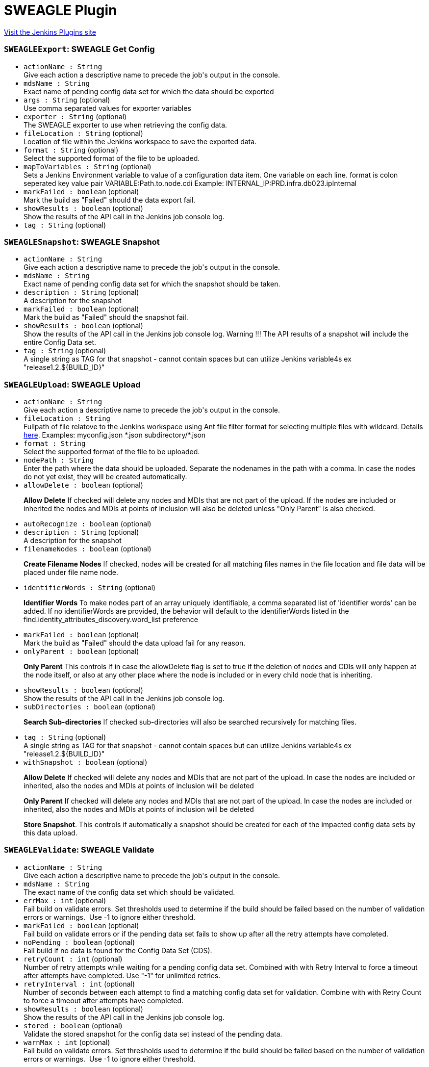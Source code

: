 = SWEAGLE Plugin
:page-layout: pipelinesteps

:notitle:
:description:
:author:
:email: jenkinsci-users@googlegroups.com
:sectanchors:
:toc: left
:compat-mode!:


++++
<a href="https://plugins.jenkins.io/sweagle">Visit the Jenkins Plugins site</a>
++++


=== `SWEAGLEExport`: SWEAGLE Get Config
++++
<ul><li><code>actionName : String</code>
<div><div>
 Give each action a descriptive name to precede the job's output in the console.
</div></div>

</li>
<li><code>mdsName : String</code>
<div><div>
 Exact name of pending config data set for which the data should be exported
</div></div>

</li>
<li><code>args : String</code> (optional)
<div><div>
 Use comma separated values for exporter variables
</div></div>

</li>
<li><code>exporter : String</code> (optional)
<div><div>
 The SWEAGLE exporter to use when retrieving the config data.
</div></div>

</li>
<li><code>fileLocation : String</code> (optional)
<div><div>
 Location of file within the Jenkins workspace to save the exported data.
</div></div>

</li>
<li><code>format : String</code> (optional)
<div><div>
 Select the supported format of the file to be uploaded.
</div></div>

</li>
<li><code>mapToVariables : String</code> (optional)
<div><div>
 Sets a Jenkins Environment variable to value of a configuration data item. One variable on each line. format is colon seperated key value pair VARIABLE:Path.to.node.cdi Example: INTERNAL_IP:PRD.infra.db023.ipInternal
</div></div>

</li>
<li><code>markFailed : boolean</code> (optional)
<div><div>
 Mark the build as "Failed" should the data export fail.
</div></div>

</li>
<li><code>showResults : boolean</code> (optional)
<div><div>
 Show the results of the API call in the Jenkins job console log.
</div></div>

</li>
<li><code>tag : String</code> (optional)
</li>
</ul>


++++
=== `SWEAGLESnapshot`: SWEAGLE Snapshot
++++
<ul><li><code>actionName : String</code>
<div><div>
 Give each action a descriptive name to precede the job's output in the console.
</div></div>

</li>
<li><code>mdsName : String</code>
<div><div>
 Exact name of pending config data set for which the snapshot should be taken.
</div></div>

</li>
<li><code>description : String</code> (optional)
<div><div>
 A description for the snapshot
</div></div>

</li>
<li><code>markFailed : boolean</code> (optional)
<div><div>
 Mark the build as "Failed" should the snapshot fail.
</div></div>

</li>
<li><code>showResults : boolean</code> (optional)
<div><div>
 Show the results of the API call in the Jenkins job console log. Warning !!! The API results of a snapshot will include the entire Config Data set.
</div></div>

</li>
<li><code>tag : String</code> (optional)
<div><div>
 A single string as TAG for that snapshot - cannot contain spaces but can utilize Jenkins variable4s ex "release1.2.${BUILD_ID}"
</div></div>

</li>
</ul>


++++
=== `SWEAGLEUpload`: SWEAGLE Upload
++++
<ul><li><code>actionName : String</code>
<div><div>
 Give each action a descriptive name to precede the job's output in the console.
</div></div>

</li>
<li><code>fileLocation : String</code>
<div><div>
 Fullpath of file relatove to the Jenkins workspace using Ant file filter format for selecting multiple files with wildcard. Details <a href="https://ant.apache.org/manual/api/org/apache/tools/ant/DirectoryScanner.html" rel="nofollow">here</a>. Examples: myconfig.json *.json subdirectory/*.json
</div></div>

</li>
<li><code>format : String</code>
<div><div>
 Select the supported format of the file to be uploaded.
</div></div>

</li>
<li><code>nodePath : String</code>
<div><div>
 Enter the path where the data should be uploaded. Separate the nodenames in the path with a comma. In case the nodes do not yet exist, they will be created automatically.
</div></div>

</li>
<li><code>allowDelete : boolean</code> (optional)
<div><div>
 <p><b>Allow Delete</b> If checked will delete any nodes and MDIs that are not part of the upload. If the nodes are included or inherited the nodes and MDIs at points of inclusion will also be deleted unless "Only Parent" is also checked.</p>
</div></div>

</li>
<li><code>autoRecognize : boolean</code> (optional)
</li>
<li><code>description : String</code> (optional)
<div><div>
 A description for the snapshot
</div></div>

</li>
<li><code>filenameNodes : boolean</code> (optional)
<div><div>
 <p><b>Create Filename Nodes</b> If checked, nodes will be created for all matching files names in the file location and file data will be placed under file name node.</p>
</div></div>

</li>
<li><code>identifierWords : String</code> (optional)
<div><div>
 <p><b>Identifier Words</b> To make nodes part of an array uniquely identifiable, a comma separated list of 'identifier words' can be added. If no identifierWords are provided, the behavior will default to the identifierWords listed in the find.identity_attributes_discovery.word_list preference</p>
</div></div>

</li>
<li><code>markFailed : boolean</code> (optional)
<div><div>
 Mark the build as "Failed" should the data upload fail for any reason.
</div></div>

</li>
<li><code>onlyParent : boolean</code> (optional)
<div><div>
 <p><b>Only Parent</b> This controls if in case the allowDelete flag is set to true if the deletion of nodes and CDIs will only happen at the node itself, or also at any other place where the node is included or in every child node that is inheriting.</p>
</div></div>

</li>
<li><code>showResults : boolean</code> (optional)
<div><div>
 Show the results of the API call in the Jenkins job console log.
</div></div>

</li>
<li><code>subDirectories : boolean</code> (optional)
<div><div>
 <p><b>Search Sub-directories</b> If checked sub-directories will also be searched recursively for matching files.</p>
</div></div>

</li>
<li><code>tag : String</code> (optional)
<div><div>
 A single string as TAG for that snapshot - cannot contain spaces but can utilize Jenkins variable4s ex "release1.2.${BUILD_ID}"
</div></div>

</li>
<li><code>withSnapshot : boolean</code> (optional)
<div><div>
 <p><b>Allow Delete</b> If checked will delete any nodes and MDIs that are not part of the upload. In case the nodes are included or inherited, also the nodes and MDIs at points of inclusion will be deleted</p>
 <p><b>Only Parent</b> If checked will delete any nodes and MDIs that are not part of the upload. In case the nodes are included or inherited, also the nodes and MDIs at points of inclusion will be deleted</p>
 <p><b>Store Snapshot</b>. This controls if automatically a snapshot should be created for each of the impacted config data sets by this data upload.</p>
</div></div>

</li>
</ul>


++++
=== `SWEAGLEValidate`: SWEAGLE Validate
++++
<ul><li><code>actionName : String</code>
<div><div>
 Give each action a descriptive name to precede the job's output in the console.
</div></div>

</li>
<li><code>mdsName : String</code>
<div><div>
 The exact name of the config data set which should be validated.
</div></div>

</li>
<li><code>errMax : int</code> (optional)
<div><div>
 Fail build on validate errors. Set thresholds used to determine if the build should be failed based on the number of validation errors or warnings.&nbsp; Use -1 to ignore either threshold.
</div></div>

</li>
<li><code>markFailed : boolean</code> (optional)
<div><div>
 Fail build on validate errors or if the pending data set fails to show up after all the retry attempts have completed.
</div></div>

</li>
<li><code>noPending : boolean</code> (optional)
<div><div>
 Fail build if no data is found for the Config Data Set (CDS).
</div></div>

</li>
<li><code>retryCount : int</code> (optional)
<div><div>
 Number of retry attempts while waiting for a pending config data set. Combined with with Retry Interval to force a timeout after attempts have completed. Use "-1" for unlimited retries.
</div></div>

</li>
<li><code>retryInterval : int</code> (optional)
<div><div>
 Number of seconds between each attempt to find a matching config data set for validation. Combine with with Retry Count to force a timeout after attempts have completed.
</div></div>

</li>
<li><code>showResults : boolean</code> (optional)
<div><div>
 Show the results of the API call in the Jenkins job console log.
</div></div>

</li>
<li><code>stored : boolean</code> (optional)
<div><div>
 Validate the stored snapshot for the config data set instead of the pending data.
</div></div>

</li>
<li><code>warnMax : int</code> (optional)
<div><div>
 Fail build on validate errors. Set thresholds used to determine if the build should be failed based on the number of validation errors or warnings.&nbsp; Use -1 to ignore either threshold.
</div></div>

</li>
</ul>


++++
